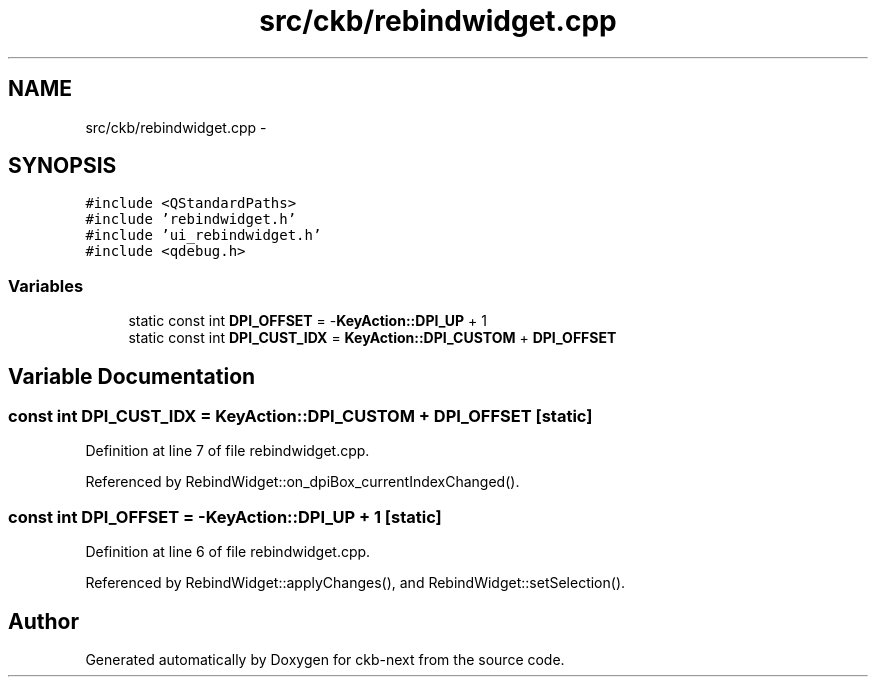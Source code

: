 .TH "src/ckb/rebindwidget.cpp" 3 "Sun Jun 4 2017" "Version beta-v0.2.8+testing at branch all-mine" "ckb-next" \" -*- nroff -*-
.ad l
.nh
.SH NAME
src/ckb/rebindwidget.cpp \- 
.SH SYNOPSIS
.br
.PP
\fC#include <QStandardPaths>\fP
.br
\fC#include 'rebindwidget\&.h'\fP
.br
\fC#include 'ui_rebindwidget\&.h'\fP
.br
\fC#include <qdebug\&.h>\fP
.br

.SS "Variables"

.in +1c
.ti -1c
.RI "static const int \fBDPI_OFFSET\fP = -\fBKeyAction::DPI_UP\fP + 1"
.br
.ti -1c
.RI "static const int \fBDPI_CUST_IDX\fP = \fBKeyAction::DPI_CUSTOM\fP + \fBDPI_OFFSET\fP"
.br
.in -1c
.SH "Variable Documentation"
.PP 
.SS "const int DPI_CUST_IDX = \fBKeyAction::DPI_CUSTOM\fP + \fBDPI_OFFSET\fP\fC [static]\fP"

.PP
Definition at line 7 of file rebindwidget\&.cpp\&.
.PP
Referenced by RebindWidget::on_dpiBox_currentIndexChanged()\&.
.SS "const int DPI_OFFSET = -\fBKeyAction::DPI_UP\fP + 1\fC [static]\fP"

.PP
Definition at line 6 of file rebindwidget\&.cpp\&.
.PP
Referenced by RebindWidget::applyChanges(), and RebindWidget::setSelection()\&.
.SH "Author"
.PP 
Generated automatically by Doxygen for ckb-next from the source code\&.
